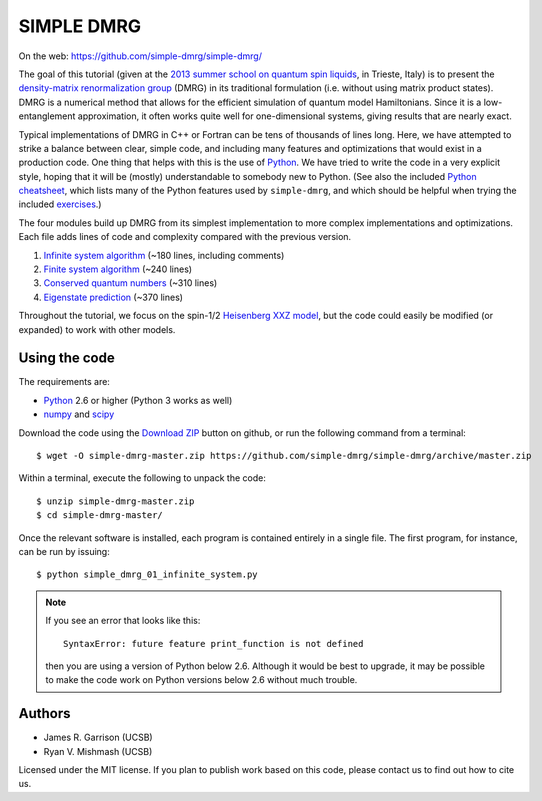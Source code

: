 ===========
SIMPLE DMRG
===========

On the web: https://github.com/simple-dmrg/simple-dmrg/

The goal of this tutorial (given at the `2013 summer school on quantum
spin liquids <http://www.democritos.it/qsl2013/>`_, in Trieste, Italy)
is to present the `density-matrix renormalization group
<http://en.wikipedia.org/wiki/Density_matrix_renormalization_group>`_
(DMRG) in its traditional formulation (i.e. without using matrix
product states).  DMRG is a numerical method that allows for the
efficient simulation of quantum model Hamiltonians.  Since it is a
low-entanglement approximation, it often works quite well for
one-dimensional systems, giving results that are nearly exact.

Typical implementations of DMRG in C++ or Fortran can be tens of
thousands of lines long.  Here, we have attempted to strike a balance
between clear, simple code, and including many features and
optimizations that would exist in a production code.  One thing that
helps with this is the use of `Python <http://www.python.org/>`_.  We
have tried to write the code in a very explicit style, hoping that it
will be (mostly) understandable to somebody new to Python. (See also
the included `Python cheatsheet <python-cheatsheet.rst>`_, which lists
many of the Python features used by ``simple-dmrg``, and which should
be helpful when trying the included `exercises <exercises.rst>`_.)

The four modules build up DMRG from its simplest implementation to
more complex implementations and optimizations.  Each file adds lines
of code and complexity compared with the previous version.

1. `Infinite system algorithm <simple_dmrg_01_infinite_system.py>`_
   (~180 lines, including comments)
2. `Finite system algorithm <simple_dmrg_02_finite_system.py>`_
   (~240 lines)
3. `Conserved quantum numbers <simple_dmrg_03_conserved_quantum_numbers.py>`_
   (~310 lines)
4. `Eigenstate prediction <simple_dmrg_04_eigenstate_prediction.py>`_
   (~370 lines)

Throughout the tutorial, we focus on the spin-1/2 `Heisenberg XXZ
model <http://en.wikipedia.org/wiki/Heisenberg_model_(quantum)>`_, but
the code could easily be modified (or expanded) to work with other
models.

Using the code
==============

The requirements are:

* `Python <http://www.python.org/>`_ 2.6 or higher (Python 3 works as well)
* `numpy <http://www.numpy.org/>`_ and `scipy <http://www.scipy.org/>`_

Download the code using the `Download ZIP
<https://github.com/simple-dmrg/simple-dmrg/archive/master.zip>`_
button on github, or run the following command from a terminal::

    $ wget -O simple-dmrg-master.zip https://github.com/simple-dmrg/simple-dmrg/archive/master.zip

Within a terminal, execute the following to unpack the code::

    $ unzip simple-dmrg-master.zip
    $ cd simple-dmrg-master/

Once the relevant software is installed, each program is contained
entirely in a single file.  The first program, for instance, can be
run by issuing::

    $ python simple_dmrg_01_infinite_system.py

.. note::

    If you see an error that looks like this::

        SyntaxError: future feature print_function is not defined

    then you are using a version of Python below 2.6.  Although it
    would be best to upgrade, it may be possible to make the code work
    on Python versions below 2.6 without much trouble.

Authors
=======

* James R. Garrison (UCSB)
* Ryan V. Mishmash (UCSB)

Licensed under the MIT license.  If you plan to publish work based on
this code, please contact us to find out how to cite us.
